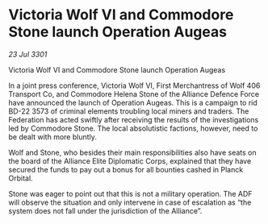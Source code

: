 * Victoria Wolf VI and Commodore Stone launch Operation Augeas

/23 Jul 3301/

Victoria Wolf VI and Commodore Stone launch Operation Augeas 
 
In a joint press conference, Victoria Wolf VI, First Merchantress of Wolf 406 Transport Co, and Commodore Helena Stone of the Alliance Defence Force have announced the launch of Operation Augeas. This is a campaign to rid BD-22 3573 of criminal elements troubling local miners and traders. The Federation has acted swiftly after receiving the results of the investigations led by Commodore Stone. The local absolutistic factions, however, need to be dealt with more bluntly. 

Wolf and Stone, who besides their main responsibilities also have seats on the board of the Alliance Elite Diplomatic Corps, explained that they have secured the funds to pay out a bonus for all bounties cashed in Planck Orbital. 

Stone was eager to point out that this is not a military operation. The ADF will observe the situation and only intervene in case of escalation as “the system does not fall under the jurisdiction of the Alliance”.